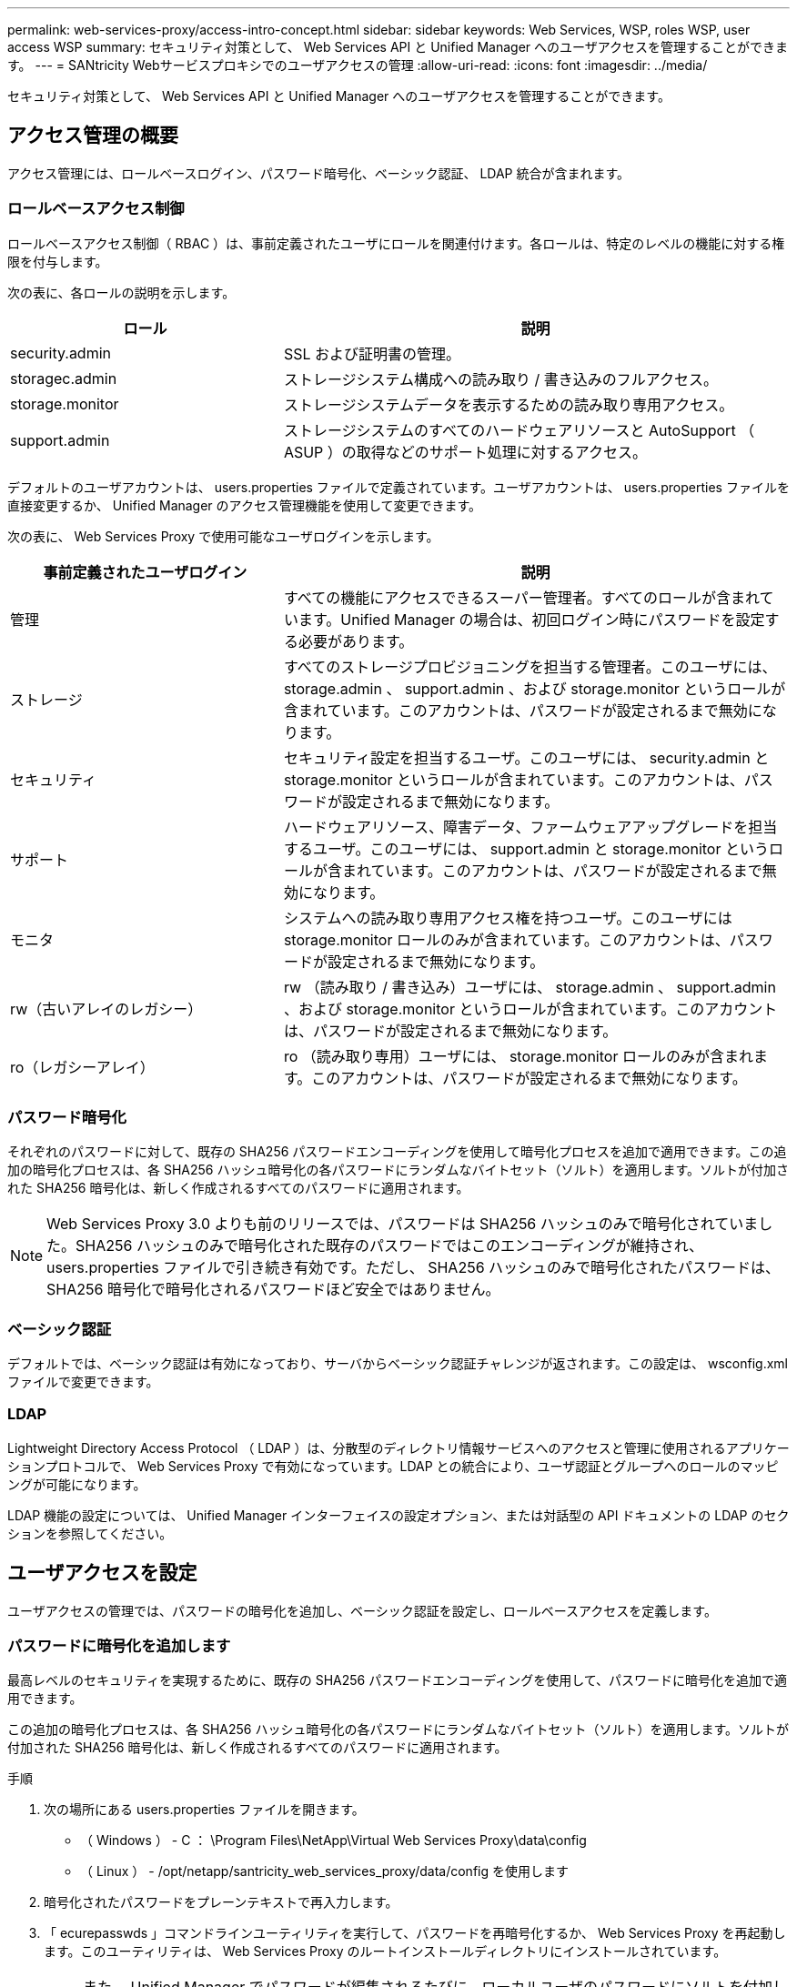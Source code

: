 ---
permalink: web-services-proxy/access-intro-concept.html 
sidebar: sidebar 
keywords: Web Services, WSP, roles WSP, user access WSP 
summary: セキュリティ対策として、 Web Services API と Unified Manager へのユーザアクセスを管理することができます。 
---
= SANtricity Webサービスプロキシでのユーザアクセスの管理
:allow-uri-read: 
:icons: font
:imagesdir: ../media/


[role="lead"]
セキュリティ対策として、 Web Services API と Unified Manager へのユーザアクセスを管理することができます。



== アクセス管理の概要

アクセス管理には、ロールベースログイン、パスワード暗号化、ベーシック認証、 LDAP 統合が含まれます。



=== ロールベースアクセス制御

ロールベースアクセス制御（ RBAC ）は、事前定義されたユーザにロールを関連付けます。各ロールは、特定のレベルの機能に対する権限を付与します。

次の表に、各ロールの説明を示します。

[cols="35h,~"]
|===
| ロール | 説明 


 a| 
security.admin
 a| 
SSL および証明書の管理。



 a| 
storagec.admin
 a| 
ストレージシステム構成への読み取り / 書き込みのフルアクセス。



 a| 
storage.monitor
 a| 
ストレージシステムデータを表示するための読み取り専用アクセス。



 a| 
support.admin
 a| 
ストレージシステムのすべてのハードウェアリソースと AutoSupport （ ASUP ）の取得などのサポート処理に対するアクセス。

|===
デフォルトのユーザアカウントは、 users.properties ファイルで定義されています。ユーザアカウントは、 users.properties ファイルを直接変更するか、 Unified Manager のアクセス管理機能を使用して変更できます。

次の表に、 Web Services Proxy で使用可能なユーザログインを示します。

[cols="35h,~"]
|===
| 事前定義されたユーザログイン | 説明 


 a| 
管理
 a| 
すべての機能にアクセスできるスーパー管理者。すべてのロールが含まれています。Unified Manager の場合は、初回ログイン時にパスワードを設定する必要があります。



 a| 
ストレージ
 a| 
すべてのストレージプロビジョニングを担当する管理者。このユーザには、 storage.admin 、 support.admin 、および storage.monitor というロールが含まれています。このアカウントは、パスワードが設定されるまで無効になります。



 a| 
セキュリティ
 a| 
セキュリティ設定を担当するユーザ。このユーザには、 security.admin と storage.monitor というロールが含まれています。このアカウントは、パスワードが設定されるまで無効になります。



 a| 
サポート
 a| 
ハードウェアリソース、障害データ、ファームウェアアップグレードを担当するユーザ。このユーザには、 support.admin と storage.monitor というロールが含まれています。このアカウントは、パスワードが設定されるまで無効になります。



 a| 
モニタ
 a| 
システムへの読み取り専用アクセス権を持つユーザ。このユーザには storage.monitor ロールのみが含まれています。このアカウントは、パスワードが設定されるまで無効になります。



 a| 
rw（古いアレイのレガシー）
 a| 
rw （読み取り / 書き込み）ユーザには、 storage.admin 、 support.admin 、および storage.monitor というロールが含まれています。このアカウントは、パスワードが設定されるまで無効になります。



 a| 
ro（レガシーアレイ）
 a| 
ro （読み取り専用）ユーザには、 storage.monitor ロールのみが含まれます。このアカウントは、パスワードが設定されるまで無効になります。

|===


=== パスワード暗号化

それぞれのパスワードに対して、既存の SHA256 パスワードエンコーディングを使用して暗号化プロセスを追加で適用できます。この追加の暗号化プロセスは、各 SHA256 ハッシュ暗号化の各パスワードにランダムなバイトセット（ソルト）を適用します。ソルトが付加された SHA256 暗号化は、新しく作成されるすべてのパスワードに適用されます。


NOTE: Web Services Proxy 3.0 よりも前のリリースでは、パスワードは SHA256 ハッシュのみで暗号化されていました。SHA256 ハッシュのみで暗号化された既存のパスワードではこのエンコーディングが維持され、 users.properties ファイルで引き続き有効です。ただし、 SHA256 ハッシュのみで暗号化されたパスワードは、 SHA256 暗号化で暗号化されるパスワードほど安全ではありません。



=== ベーシック認証

デフォルトでは、ベーシック認証は有効になっており、サーバからベーシック認証チャレンジが返されます。この設定は、 wsconfig.xml ファイルで変更できます。



=== LDAP

Lightweight Directory Access Protocol （ LDAP ）は、分散型のディレクトリ情報サービスへのアクセスと管理に使用されるアプリケーションプロトコルで、 Web Services Proxy で有効になっています。LDAP との統合により、ユーザ認証とグループへのロールのマッピングが可能になります。

LDAP 機能の設定については、 Unified Manager インターフェイスの設定オプション、または対話型の API ドキュメントの LDAP のセクションを参照してください。



== ユーザアクセスを設定

ユーザアクセスの管理では、パスワードの暗号化を追加し、ベーシック認証を設定し、ロールベースアクセスを定義します。



=== パスワードに暗号化を追加します

最高レベルのセキュリティを実現するために、既存の SHA256 パスワードエンコーディングを使用して、パスワードに暗号化を追加で適用できます。

この追加の暗号化プロセスは、各 SHA256 ハッシュ暗号化の各パスワードにランダムなバイトセット（ソルト）を適用します。ソルトが付加された SHA256 暗号化は、新しく作成されるすべてのパスワードに適用されます。

.手順
. 次の場所にある users.properties ファイルを開きます。
+
** （ Windows ） - C ： \Program Files\NetApp\Virtual Web Services Proxy\data\config
** （ Linux ） - /opt/netapp/santricity_web_services_proxy/data/config を使用します


. 暗号化されたパスワードをプレーンテキストで再入力します。
. 「 ecurepasswds 」コマンドラインユーティリティを実行して、パスワードを再暗号化するか、 Web Services Proxy を再起動します。このユーティリティは、 Web Services Proxy のルートインストールディレクトリにインストールされています。
+

NOTE: また、 Unified Manager でパスワードが編集されるたびに、ローカルユーザのパスワードにソルトを付加してハッシュ化することもできます。





=== ベーシック認証を設定する

ベーシック認証はデフォルトで有効になっており、サーバからベーシック認証チャレンジが返されます。必要に応じて、 wsconfig.xml ファイルで設定を変更できます。

. 次の場所にある wsconfig.xml ファイルを開きます。
+
** （ Windows ） - C ： \Program Files\NetApp\Virtual Web Services Proxy
** （ Linux ） - /opt/netapp/santricity_web_services_proxy


. ファイルの次の行を、 false （無効）または true （有効）を指定して変更します。
+
たとえば、「 <env key="enable-basic-auth">true</env>` 」のように指定します

. ファイルを保存します。
. Web サーバサービスを再起動して変更を反映させます。




=== ロールベースアクセスを設定

ユーザアクセスを特定の機能に制限するには、各ユーザアカウントに指定するロールを変更します。

Web Services Proxy にはロールベースアクセス制御（ RBAC ）が含まれており、事前定義されたユーザにロールが関連付けられています。各ロールは、特定のレベルの機能に対する権限を付与します。ユーザアカウントに割り当てられているロールは、 users.properties ファイルを直接変更することで変更できます。


NOTE: Unified Manager のアクセス管理を使用してユーザアカウントを変更することもできます。詳細については、 Unified Manager のオンラインヘルプを参照してください。

.手順
. 次の場所にある users.properties ファイルを開きます。
+
** （ Windows ） - C ： \Program Files\NetApp\Virtual Web Services Proxy\data\config
** （ Linux ） - /opt/netapp/santricity_web_services_proxy/data/config を使用します


. 変更するユーザアカウント（ storage 、 security 、 monitor 、 support 、 rw 、 または ro ）をクリックします。
+

NOTE: admin ユーザは変更しないでください。これは、すべての機能にアクセスできるスーパーユーザです。

. 必要に応じて、指定されたロールを追加または削除します。
+
次のロールがあります。

+
** security.admin -- SSL および証明書の管理。
** storage.admin ：ストレージシステム設定への読み取り / 書き込みのフルアクセス。
** storage.monitor ：ストレージシステムデータを表示するための読み取り専用アクセス。
** support.admin ：ストレージシステムのすべてのハードウェアリソースと AutoSupport （ ASUP ）の取得などのサポート処理に対するアクセス。
+

NOTE: storage.monitor ロールは、管理者を含むすべてのユーザに必要です。



. ファイルを保存します。

